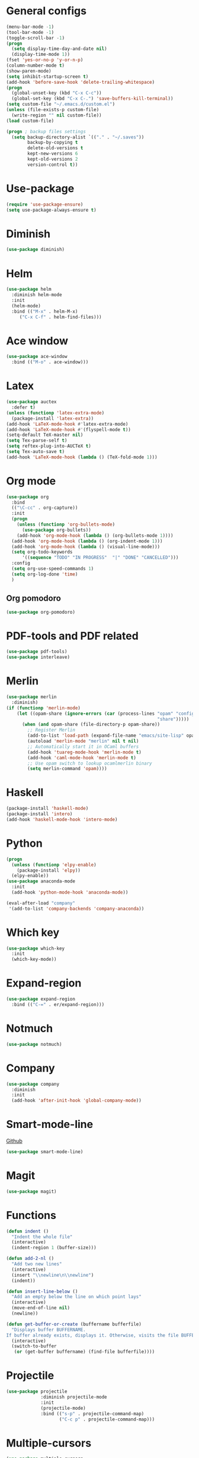 * General configs
  #+BEGIN_SRC emacs-lisp
    (menu-bar-mode -1)
    (tool-bar-mode -1)
    (toggle-scroll-bar -1)
    (progn
      (setq display-time-day-and-date nil)
      (display-time-mode 1))
    (fset 'yes-or-no-p 'y-or-n-p)
    (column-number-mode t)
    (show-paren-mode)
    (setq inhibit-startup-screen t)
    (add-hook 'before-save-hook 'delete-trailing-whitespace)
    (progn
      (global-unset-key (kbd "C-x C-c"))
      (global-set-key (kbd "C-x C-.") 'save-buffers-kill-terminal))
    (setq custom-file "~/.emacs.d/custom.el")
    (unless (file-exists-p custom-file)
      (write-region "" nil custom-file))
    (load custom-file)

    (progn ; backup files settings
      (setq backup-directory-alist `(("." . "~/.saves"))
            backup-by-copying t
            delete-old-versions t
            kept-new-versions 6
            kept-old-versions 2
            version-control t))
  #+END_SRC
* Use-package
  #+BEGIN_SRC emacs-lisp
  (require 'use-package-ensure)
  (setq use-package-always-ensure t)
  #+END_SRC
* Diminish
#+BEGIN_SRC emacs-lisp
(use-package diminish)
#+END_SRC
* Helm
  #+BEGIN_SRC emacs-lisp
  (use-package helm
    :diminish helm-mode
    :init
    (helm-mode)
    :bind (("M-x" . helm-M-x)
	   ("C-x C-f" . helm-find-files)))
  #+END_SRC

* Ace window
  #+BEGIN_SRC emacs-lisp
  (use-package ace-window
    :bind (("M-o" . ace-window)))
  #+END_SRC

* Latex
  #+BEGIN_SRC emacs-lisp
        (use-package auctex
          :defer t)
        (unless (functionp 'latex-extra-mode)
          (package-install 'latex-extra))
        (add-hook 'LaTeX-mode-hook #'latex-extra-mode)
        (add-hook 'LaTeX-mode-hook #'(flyspell-mode t))
        (setq-default TeX-master nil)
        (setq Tex-parse-self t)
        (setq reftex-plug-into-AUCTeX t)
        (setq Tex-auto-save t)
        (add-hook 'LaTeX-mode-hook (lambda () (TeX-fold-mode 1)))

  #+END_SRC

* Org mode
  #+BEGIN_SRC emacs-lisp
    (use-package org
      :bind
      (("\C-cc" . org-capture))
      :init
      (progn
        (unless (functionp 'org-bullets-mode)
          (use-package org-bullets))
        (add-hook 'org-mode-hook (lambda () (org-bullets-mode 1))))
      (add-hook 'org-mode-hook (lambda () (org-indent-mode 1)))
      (add-hook 'org-mode-hook (lambda () (visual-line-mode)))
      (setq org-todo-keywords
          '((sequence "TODO" "IN PROGRESS"  "|" "DONE" "CANCELLED")))
      :config
      (setq org-use-speed-commands 1)
      (setq org-log-done 'time)
      )
  #+END_SRC
** Org pomodoro
  #+BEGIN_SRC emacs-lisp
    (use-package org-pomodoro)
  #+END_SRC
* PDF-tools and PDF related
#+BEGIN_SRC emacs-lisp
  (use-package pdf-tools)
  (use-package interleave)
#+END_SRC
* Merlin
  #+BEGIN_SRC emacs-lisp
    (use-package merlin
      :diminish)
    (if (functionp 'merlin-mode)
        (let ((opam-share (ignore-errors (car (process-lines "opam" "config" "var"
                                                             "share")))))
          (when (and opam-share (file-directory-p opam-share))
            ;; Register Merlin
            (add-to-list 'load-path (expand-file-name "emacs/site-lisp" opam-share))
            (autoload 'merlin-mode "merlin" nil t nil)
            ;; Automatically start it in OCaml buffers
            (add-hook 'tuareg-mode-hook 'merlin-mode t)
            (add-hook 'caml-mode-hook 'merlin-mode t)
            ;; Use opam switch to lookup ocamlmerlin binary
            (setq merlin-command 'opam))))
  #+END_SRC
* Haskell
#+BEGIN_SRC emacs-lisp
  (package-install 'haskell-mode)
  (package-install 'intero)
  (add-hook 'haskell-mode-hook 'intero-mode)
#+END_SRC
* Python
#+BEGIN_SRC emacs-lisp
  (progn
    (unless (functionp 'elpy-enable)
      (package-install 'elpy))
    (elpy-enable))
  (use-package anaconda-mode
    :init
    (add-hook 'python-mode-hook 'anaconda-mode))

  (eval-after-load "company"
   '(add-to-list 'company-backends 'company-anaconda))
#+END_SRC
* Which key

  #+BEGIN_SRC emacs-lisp
    (use-package which-key
      :init
      (which-key-mode))
  #+END_SRC

* Expand-region
  #+BEGIN_SRC emacs-lisp
  (use-package expand-region
    :bind (("C-=" . er/expand-region)))
  #+END_SRC

* Notmuch
  #+BEGIN_SRC emacs-lisp
  (use-package notmuch)
  #+END_SRC

* Company
  #+BEGIN_SRC emacs-lisp
    (use-package company
      :diminish
      :init
      (add-hook 'after-init-hook 'global-company-mode))
  #+END_SRC
* Smart-mode-line
  [[https://github.com/Malabarba/smart-mode-line][Github]]
  #+BEGIN_SRC emacs-lisp
  (use-package smart-mode-line)
  #+END_SRC
* Magit
  #+BEGIN_SRC emacs-lisp
  (use-package magit)
  #+END_SRC
* Functions
  #+BEGIN_SRC emacs-lisp
    (defun indent ()
      "Indent the whole file"
      (interactive)
      (indent-region 1 (buffer-size)))

    (defun add-2-nl ()
      "Add two new lines"
      (interactive)
      (insert "\\newline\n\\newline")
      (indent))

    (defun insert-line-below ()
      "Add an empty below the line on which point lays"
      (interactive)
      (move-end-of-line nil)
      (newline))

    (defun get-buffer-or-create (buffername bufferfile)
      "Displays buffer BUFFERNAME.
    If buffer already exists, displays it. Otherwise, visits the file BUFFERFILE."
      (interactive)
      (switch-to-buffer
       (or (get-buffer buffername) (find-file bufferfile))))
  #+END_SRC
* Projectile
  #+BEGIN_SRC emacs-lisp
    (use-package projectile
                 :diminish projectile-mode
                 :init
                 (projectile-mode)
                 :bind (("s-p" . projectile-command-map)
                        ("C-c p" . projectile-command-map)))
  #+END_SRC
* Multiple-cursors
  #+BEGIN_SRC emacs-lisp
    (use-package multiple-cursors
                 :bind (("C-S-c C-S-c" . mc/edit-lines)
                        ("C->" . mc/mark-next-like-this)
                        ("C-<" . mc/mark-previous-like-this)
                        ("C-c C-<" . mc/mark-all-like-this)))
  #+END_SRC
* Iedit
#+BEGIN_SRC emacs-lisp
  (use-package iedit)
#+END_SRC
* Highlight too long lines

#+BEGIN_SRC emacs-lisp
  (setq-default
   whitespace-line-column 80
   whitespace-style       '(face lines-tail tabs))
  (add-hook 'prog-mode-hook 'whitespace-mode)
#+END_SRC

* All the icons
#+BEGIN_SRC emacs-lisp
  (use-package all-the-icons)
#+END_SRC
* Keybindings
  #+BEGIN_SRC emacs-lisp
    (global-set-key (kbd "C-o") 'insert-line-below)
    (global-set-key (kbd "<f8>")
                    (lambda ()
                      (interactive)
                      (get-buffer-or-create "todo.org" "~/notas/todo.org")))

    (global-set-key (kbd "<f7>")
                    (lambda ()
                      (interactive)
                      (get-buffer-or-create ".emacs" "~/.emacs")))
    (global-set-key (kbd "C-S-s") 'isearch-forward-symbol-at-point)
  #+END_SRC

